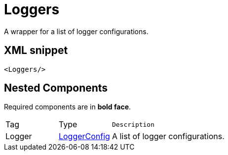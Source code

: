 ////
Licensed to the Apache Software Foundation (ASF) under one or more
contributor license agreements. See the NOTICE file distributed with
this work for additional information regarding copyright ownership.
The ASF licenses this file to You under the Apache License, Version 2.0
(the "License"); you may not use this file except in compliance with
the License. You may obtain a copy of the License at

    https://www.apache.org/licenses/LICENSE-2.0

Unless required by applicable law or agreed to in writing, software
distributed under the License is distributed on an "AS IS" BASIS,
WITHOUT WARRANTIES OR CONDITIONS OF ANY KIND, either express or implied.
See the License for the specific language governing permissions and
limitations under the License.
////
= Loggers

A wrapper for a list of logger configurations.

== XML snippet
[source, xml]
----
<Loggers/>
----

== Nested Components

Required components are in **bold face**.

[cols="1,1,5m"]
|===
|Tag
|Type
|Description

|Logger
|xref:org.apache.logging.log4j.core.config.LoggerConfig.adoc[LoggerConfig]
a|A list of logger configurations.

|===
